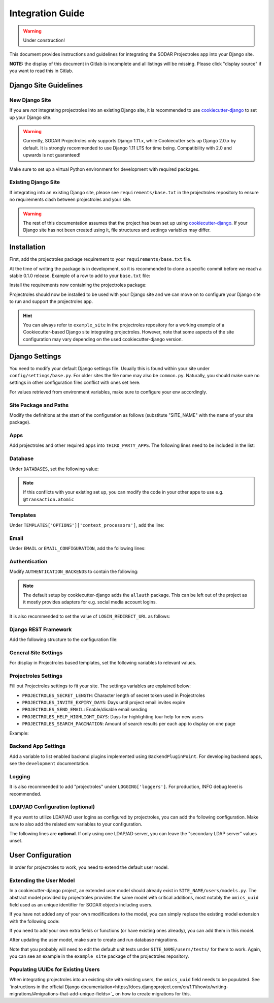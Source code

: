 Integration Guide
^^^^^^^^^^^^^^^^^

.. warning::
   Under construction!

This document provides instructions and guidelines for integrating the SODAR
Projectroles app into your Django site.

**NOTE:** the display of this document in Gitlab is incomplete and all listings
will be missing. Please click "display source" if you want to read this in
Gitlab.


Django Site Guidelines
======================

New Django Site
---------------

If you are *not* integrating projectroles into an existing Django site, it is
recommended to use `cookiecutter-django <https://github.com/pydanny/cookiecutter-django>`_
to set up your Django site.

.. warning::
   Currently, SODAR Projectroles only supports Django 1.11.x, while Cookiecutter
   sets up Django 2.0.x by default. It is strongly recommended to use Django
   1.11 LTS for time being. Compatibility with 2.0 and upwards is not
   guaranteed!

Make sure to set up a virtual Python environment for development with required
packages.

Existing Django Site
--------------------

If integrating into an existing Django site, please see
``requirements/base.txt`` in the projectroles repository to ensure no
requirements clash between projectroles and your site.

.. warning::
   The rest of this documentation assumes that the project has been set up using
   `cookiecutter-django <https://github.com/pydanny/cookiecutter-django>`_. If
   your Django site has not been created using it, file structures and settings
   variables may differ.


Installation
============

First, add the projectroles package requirement to your
``requirements/base.txt`` file.

At the time of writing the package is in development, so it is recommended to
clone a specific commit before we reach a stable 0.1.0 release. Example of a
row to add to your ``base.txt`` file:

.. code-block::
   -e git+ssh://git@cubi-gitlab.bihealth.org/CUBI_Engineering/CUBI_Data_Mgmt/sodar_projectroles.git@91986edb2b82af26310606e582db3e34165ae834#egg=sodar-projectroles

Install the requirements now containing the projectroles package:

.. code-block::
   $ pip -r requirements/base.txt

Projectroles should now be installed to be used with your Django site and we can
move on to configure your Django site to run and support the projectroles app.

.. hint::
   You can always refer to ``example_site`` in the projectroles repository for
   a working example of a Cookiecutter-based Django site integrating
   projectroles. However, note that some aspects of the site configuration may
   vary depending on the used cookiecutter-django version.


Django Settings
===============

You need to modify your default Django settings file. Usually this is found
within your site under ``config/settings/base.py``. For older sites the file
name may also be ``common.py``. Naturally, you should make sure no settings in
other configuration files conflict with ones set here.

For values retrieved from environment variables, make sure to configure your env
accordingly.


Site Package and Paths
----------------------

Modify the definitions at the start of the configuration as
follows (substitute "SITE_NAME" with the name of your site package).

.. code-block::
   import environ
   SITE_PACKAGE = 'SITE_NAME'
   ROOT_DIR = environ.Path(__file__) - 3
   APPS_DIR = ROOT_DIR.path(SITE_PACKAGE)

Apps
----

Add projectroles and other required apps into ``THIRD_PARTY_APPS``. The
following lines need to be included in the list:

.. code-block::
   THIRD_PARTY_APPS = [
       # ...
       'crispy_forms',
       'rules.apps.AutodiscoverRulesConfig',
       'djangoplugins',
       'pagedown',
       'markupfield',
       'rest_framework',
       'knox',
       'projectroles.apps.ProjectrolesConfig'
   ]

Database
--------

Under ``DATABASES``, set the following value:

.. code-block::
   DATABASES['default']['ATOMIC_REQUESTS'] = False

.. note::
   If this conflicts with your existing set up, you can modify the code in your
   other apps to use e.g. ``@transaction.atomic``

Templates
---------

Under ``TEMPLATES['OPTIONS']['context_processors']``, add the line:

.. code-block::
   'projectroles.context_processors.urls_processor',

Email
-----

Under ``EMAIL`` or ``EMAIL_CONFIGURATION``, add the following lines:

.. code-block::
   EMAIL_SENDER = env('EMAIL_SENDER', default='noreply@example.com')
   EMAIL_SUBJECT_PREFIX = env('EMAIL_SUBJECT_PREFIX', default='')

Authentication
--------------

Modify ``AUTHENTICATION_BACKENDS`` to contain the following:

.. code-block::
   AUTHENTICATION_BACKENDS = [
        'rules.permissions.ObjectPermissionBackend',
        'django.contrib.auth.backends.ModelBackend',
   ]

.. note::
   The default setup by cookiecutter-django adds the ``allauth`` package. This
   can be left out of the project as it mostly provides adapters for e.g.
   social media account logins.

It is also recommended to set the value of ``LOGIN_REDIRECT_URL`` as follows:

.. code-block::
   LOGIN_REDIRECT_URL = 'home'

Django REST Framework
---------------------

Add the following structure to the configuration file:

.. code-block::
   REST_FRAMEWORK = {
        'DEFAULT_AUTHENTICATION_CLASSES': (
            'rest_framework.authentication.BasicAuthentication',
            'rest_framework.authentication.SessionAuthentication',
            'knox.auth.TokenAuthentication',
        ),
    }

General Site Settings
---------------------

For display in Projectroles based templates, set the following variables to
relevant values.

.. code-block::
   SITE_TITLE = 'Name of Your Project'
   SITE_SUBTITLE = env.str('SITE_SUBTITLE', 'Beta')
   SITE_INSTANCE_TITLE = env.str('SITE_INSTANCE_TITLE', 'Deployment Instance Name')

Projectroles Settings
---------------------

Fill out Projectroles settings to fit your site. The settings variables are
explained below:

* ``PROJECTROLES_SECRET_LENGTH``: Character length of secret token used in
  Projectroles
* ``PROJECTROLES_INVITE_EXPIRY_DAYS``: Days until project email invites expire
* ``PROJECTROLES_SEND_EMAIL``: Enable/disable email sending
* ``PROJECTROLES_HELP_HIGHLIGHT_DAYS``: Days for highlighting tour help for new
  users
* ``PROJECTROLES_SEARCH_PAGINATION``: Amount of search results per each app to
  display on one page

Example:

.. code-block::
   # Projectroles app settings
   PROJECTROLES_SECRET_LENGTH = 32
   PROJECTROLES_INVITE_EXPIRY_DAYS = env.int('PROJECTROLES_INVITE_EXPIRY_DAYS', 14)
   PROJECTROLES_SEND_EMAIL = env.bool('PROJECTROLES_SEND_EMAIL', False)
   PROJECTROLES_HELP_HIGHLIGHT_DAYS = 7
   PROJECTROLES_SEARCH_PAGINATION = 5

Backend App Settings
--------------------

Add a variable to list enabled backend plugins implemented using
``BackendPluginPoint``. For developing backend apps, see the ``development``
documentation.

.. code-block::
   ENABLED_BACKEND_PLUGINS = env.list('ENABLED_BACKEND_PLUGINS', None, [])

Logging
-------

It is also recommended to add "projectroles" under ``LOGGING['loggers']``. For
production, INFO debug level is recommended.


LDAP/AD Configuration (optional)
--------------------------------

If you want to utilize LDAP/AD user logins as configured by projectroles, you
can add the following configuration. Make sure to also add the related env
variables to your configuration.

The following lines are **optional**. If only using one LDAP/AD server, you can
leave the "secondary LDAP server" values unset.

.. code-block::
   ENABLE_LDAP = env.bool('ENABLE_LDAP', False)
   ENABLE_LDAP_SECONDARY = env.bool('ENABLE_LDAP_SECONDARY', False)

   if ENABLE_LDAP:
       import itertools
       import ldap
       from django_auth_ldap.config import LDAPSearch

       # Default values
       LDAP_DEFAULT_CONN_OPTIONS = {ldap.OPT_REFERRALS: 0}
       LDAP_DEFAULT_FILTERSTR = '(sAMAccountName=%(user)s)'
       LDAP_DEFAULT_ATTR_MAP = {
           'first_name': 'givenName', 'last_name': 'sn', 'email': 'mail'}

       # Primary LDAP server
       AUTH_LDAP_SERVER_URI = env.str('AUTH_LDAP_SERVER_URI', None)
       AUTH_LDAP_BIND_DN = env.str('AUTH_LDAP_BIND_DN', None)
       AUTH_LDAP_BIND_PASSWORD = env.str('AUTH_LDAP_BIND_PASSWORD', None)
       AUTH_LDAP_CONNECTION_OPTIONS = LDAP_DEFAULT_CONN_OPTIONS

       AUTH_LDAP_USER_SEARCH = LDAPSearch(
           env.str('AUTH_LDAP_USER_SEARCH_BASE', None),
           ldap.SCOPE_SUBTREE, LDAP_DEFAULT_FILTERSTR)
       AUTH_LDAP_USER_ATTR_MAP = LDAP_DEFAULT_ATTR_MAP
       AUTH_LDAP_USERNAME_DOMAIN = env.str('AUTH_LDAP_USERNAME_DOMAIN', None)
       AUTH_LDAP_DOMAIN_PRINTABLE = env.str('AUTH_LDAP_DOMAIN_PRINTABLE', None)

       AUTHENTICATION_BACKENDS = tuple(itertools.chain(
           ('projectroles.auth_backends.PrimaryLDAPBackend',),
           AUTHENTICATION_BACKENDS,))

       # Secondary LDAP server
       if ENABLE_LDAP_SECONDARY:
           AUTH_LDAP2_SERVER_URI = env.str('AUTH_LDAP2_SERVER_URI', None)
           AUTH_LDAP2_BIND_DN = env.str('AUTH_LDAP2_BIND_DN', None)
           AUTH_LDAP2_BIND_PASSWORD = env.str('AUTH_LDAP2_BIND_PASSWORD', None)
           AUTH_LDAP2_CONNECTION_OPTIONS = LDAP_DEFAULT_CONN_OPTIONS

           AUTH_LDAP2_USER_SEARCH = LDAPSearch(
               env.str('AUTH_LDAP2_USER_SEARCH_BASE', None),
               ldap.SCOPE_SUBTREE, LDAP_DEFAULT_FILTERSTR)
           AUTH_LDAP2_USER_ATTR_MAP = LDAP_DEFAULT_ATTR_MAP
           AUTH_LDAP2_USERNAME_DOMAIN = env.str('AUTH_LDAP2_USERNAME_DOMAIN')
           AUTH_LDAP2_DOMAIN_PRINTABLE = env.str(
               'AUTH_LDAP2_DOMAIN_PRINTABLE', None)

           AUTHENTICATION_BACKENDS = tuple(itertools.chain(
               ('projectroles.auth_backends.SecondaryLDAPBackend',),
               AUTHENTICATION_BACKENDS,))


User Configuration
==================

In order for projectroles to work, you need to extend the default user model.

Extending the User Model
------------------------

In a cookiecutter-django project, an extended user model should already exist
in ``SITE_NAME/users/models.py``. The abstract model provided by projectroles
provides the same model with critical additions, most notably the ``omics_uuid``
field used as an unique identifier for SODAR objects including users.

If you have not added any of your own modifications to the model, you can simply
replace the existing model extension with the following code:

.. code-block::
   from projectroles.models import OmicsUser

   class User(OmicsUser):
      pass

If you need to add your own extra fields or functions (or have existing ones
already), you can add them in this model.

After updating the user model, make sure to create and run database migrations.

.. code-block::
   $ ./manage.py makemigrations
   $ ./manage.py migrate

Note that you probably will need to edit the default unit tests under
``SITE_NAME/users/tests/`` for them to work. Again, you can see an example in
the ``example_site`` package of the projectroles repository.

Populating UUIDs for Existing Users
-----------------------------------

When integrating projectroles into an existing site with existing users, the
``omics_uuid`` field needs to be populated. See
`instructions in the official Django documentation<https://docs.djangoproject.com/en/1.11/howto/writing-migrations/#migrations-that-add-unique-fields>`_
on how to create migrations for this.


